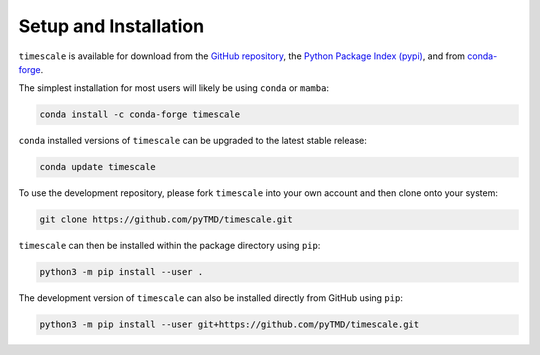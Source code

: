 ======================
Setup and Installation
======================

``timescale`` is available for download from the `GitHub repository <https://github.com/pyTMD/timescale>`_,
the `Python Package Index (pypi) <https://pypi.org/project/timescale/>`_,
and from `conda-forge <https://anaconda.org/conda-forge/timescale>`_.


The simplest installation for most users will likely be using ``conda`` or ``mamba``:

.. code-block:: bash

    conda install -c conda-forge timescale

``conda`` installed versions of ``timescale`` can be upgraded to the latest stable release:

.. code-block:: bash

    conda update timescale

To use the development repository, please fork ``timescale`` into your own account and then clone onto your system:

.. code-block:: bash

    git clone https://github.com/pyTMD/timescale.git

``timescale`` can then be installed within the package directory using ``pip``:

.. code-block:: bash

    python3 -m pip install --user .

The development version of ``timescale`` can also be installed directly from GitHub using ``pip``:

.. code-block:: bash

    python3 -m pip install --user git+https://github.com/pyTMD/timescale.git

